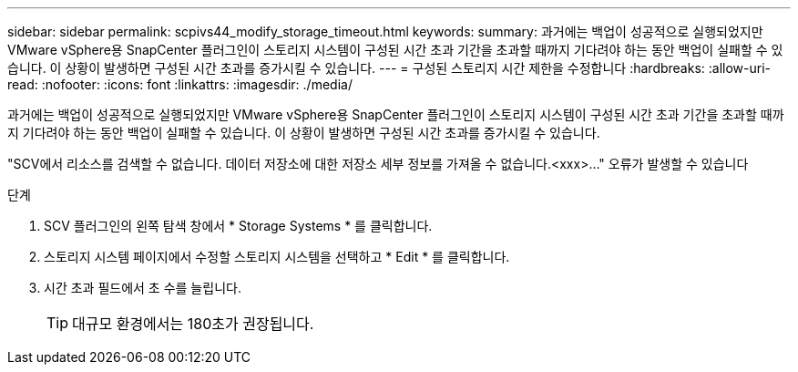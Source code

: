 ---
sidebar: sidebar 
permalink: scpivs44_modify_storage_timeout.html 
keywords:  
summary: 과거에는 백업이 성공적으로 실행되었지만 VMware vSphere용 SnapCenter 플러그인이 스토리지 시스템이 구성된 시간 초과 기간을 초과할 때까지 기다려야 하는 동안 백업이 실패할 수 있습니다. 이 상황이 발생하면 구성된 시간 초과를 증가시킬 수 있습니다. 
---
= 구성된 스토리지 시간 제한을 수정합니다
:hardbreaks:
:allow-uri-read: 
:nofooter: 
:icons: font
:linkattrs: 
:imagesdir: ./media/


[role="lead"]
과거에는 백업이 성공적으로 실행되었지만 VMware vSphere용 SnapCenter 플러그인이 스토리지 시스템이 구성된 시간 초과 기간을 초과할 때까지 기다려야 하는 동안 백업이 실패할 수 있습니다. 이 상황이 발생하면 구성된 시간 초과를 증가시킬 수 있습니다.

"SCV에서 리소스를 검색할 수 없습니다. 데이터 저장소에 대한 저장소 세부 정보를 가져올 수 없습니다.<xxx>…" 오류가 발생할 수 있습니다

.단계
. SCV 플러그인의 왼쪽 탐색 창에서 * Storage Systems * 를 클릭합니다.
. 스토리지 시스템 페이지에서 수정할 스토리지 시스템을 선택하고 * Edit * 를 클릭합니다.
. 시간 초과 필드에서 초 수를 늘립니다.
+

TIP: 대규모 환경에서는 180초가 권장됩니다.


